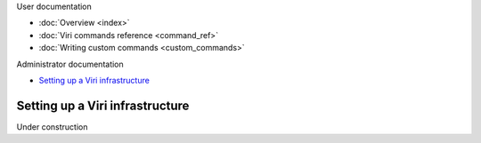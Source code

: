 .. container:: doc-toc main-doc-toc

   User documentation

   * :doc:`Overview <index>`
   * :doc:`Viri commands reference <command_ref>`
   * :doc:`Writing custom commands <custom_commands>`

   Administrator documentation

   * `Setting up a Viri infrastructure`_

================================
Setting up a Viri infrastructure
================================

.. contents::
   :local:
   :class: doc-toc

Under construction

